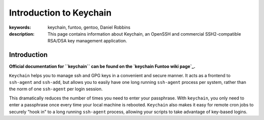 ========================
Introduction to Keychain
========================

:keywords: keychain, funtoo, gentoo, Daniel Robbins
:description: 

        This page contains information about Keychain, an OpenSSH and
        commercial SSH2-compatible RSA/DSA key management application.

Introduction
============

.. _keychain Funtoo wiki page: http://www.funtoo.org/Keychain

**Official documentation for ``keychain`` can be found on the `keychain Funtoo wiki page`_.**

``Keychain`` helps you to manage ssh and GPG keys in a convenient and secure
manner. It acts as a frontend to ``ssh-agent`` and ``ssh-add``, but allows you
to easily have one long running ``ssh-agent`` process per system, rather than
the norm of one ``ssh-agent`` per login session. 

This dramatically reduces the number of times you need to enter your
passphrase. With ``keychain``, you only need to enter a passphrase once every
time your local machine is rebooted. ``Keychain`` also makes it easy for remote
cron jobs to securely "hook in" to a long running ``ssh-agent`` process,
allowing your scripts to take advantage of key-based logins.

